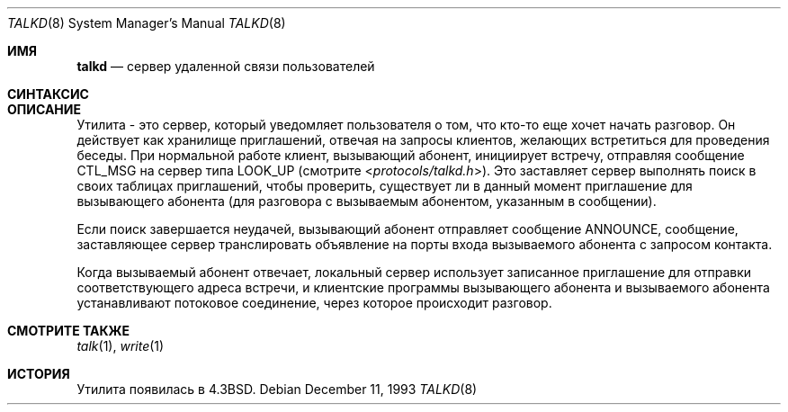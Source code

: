 .\" Copyright (c) 1983, 1991, 1993
.\"	The Regents of the University of California.  All rights reserved.
.\"
.\" Redistribution and use in source and binary forms, with or without
.\" modification, are permitted provided that the following conditions
.\" are met:
.\" 1. Redistributions of source code must retain the above copyright
.\"    notice, this list of conditions and the following disclaimer.
.\" 2. Redistributions in binary form must reproduce the above copyright
.\"    notice, this list of conditions and the following disclaimer in the
.\"    documentation and/or other materials provided with the distribution.
.\" 3. Neither the name of the University nor the names of its contributors
.\"    may be used to endorse or promote products derived from this software
.\"    without specific prior written permission.
.\"
.\" THIS SOFTWARE IS PROVIDED BY THE REGENTS AND CONTRIBUTORS ``AS IS'' AND
.\" ANY EXPRESS OR IMPLIED WARRANTIES, INCLUDING, BUT NOT LIMITED TO, THE
.\" IMPLIED WARRANTIES OF MERCHANTABILITY AND FITNESS FOR A PARTICULAR PURPOSE
.\" ARE DISCLAIMED.  IN NO EVENT SHALL THE REGENTS OR CONTRIBUTORS BE LIABLE
.\" FOR ANY DIRECT, INDIRECT, INCIDENTAL, SPECIAL, EXEMPLARY, OR CONSEQUENTIAL
.\" DAMAGES (INCLUDING, BUT NOT LIMITED TO, PROCUREMENT OF SUBSTITUTE GOODS
.\" OR SERVICES; LOSS OF USE, DATA, OR PROFITS; OR BUSINESS INTERRUPTION)
.\" HOWEVER CAUSED AND ON ANY THEORY OF LIABILITY, WHETHER IN CONTRACT, STRICT
.\" LIABILITY, OR TORT (INCLUDING NEGLIGENCE OR OTHERWISE) ARISING IN ANY WAY
.\" OUT OF THE USE OF THIS SOFTWARE, EVEN IF ADVISED OF THE POSSIBILITY OF
.\" SUCH DAMAGE.
.\"
.\"     @(#)talkd.8	8.2 (Berkeley) 12/11/93
.\"
.Dd December 11, 1993
.Dt TALKD 8
.Os
.Sh ИМЯ
.Nm talkd
.Nd сервер удаленной связи пользователей
.Sh СИНТАКСИС
.Nm
.Sh ОПИСАНИЕ
Утилита
.Nm
- это сервер, который уведомляет пользователя о том, что кто-то еще хочет
начать разговор.
Он действует как хранилище приглашений, отвечая на запросы
клиентов, желающих встретиться для проведения беседы.
При нормальной работе клиент, вызывающий абонент,
инициирует встречу, отправляя сообщение
.Tn CTL_MSG
на сервер
типа
.Tn LOOK_UP
(смотрите
.In protocols/talkd.h ) .
Это заставляет сервер выполнять поиск в своих
таблицах приглашений, чтобы проверить, существует ли в данный момент приглашение для вызывающего абонента
(для разговора с вызываемым абонентом, указанным в сообщении).
.Pp
Если поиск завершается неудачей,
вызывающий абонент отправляет сообщение
.Tn ANNOUNCE ,
сообщение, заставляющее сервер
транслировать объявление на порты входа вызываемого абонента с запросом контакта.
.Pp
Когда вызываемый абонент отвечает, локальный сервер использует
записанное приглашение для отправки соответствующего
адреса встречи, и клиентские программы вызывающего абонента и вызываемого абонента устанавливают
потоковое соединение, через которое происходит разговор.
.Sh СМОТРИТЕ ТАКЖЕ
.Xr talk 1 ,
.Xr write 1
.Sh ИСТОРИЯ
Утилита
.Nm
появилась в
.Bx 4.3 .
